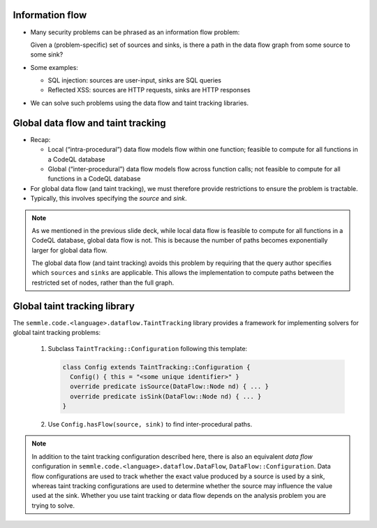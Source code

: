 Information flow
================

- Many security problems can be phrased as an information flow problem:

  Given a (problem-specific) set of sources and sinks, is there a path in the data flow graph from some source to some sink?

- Some examples:

  - SQL injection: sources are user-input, sinks are SQL queries
  - Reflected XSS: sources are HTTP requests, sinks are HTTP responses

- We can solve such problems using the data flow and taint tracking libraries.

Global data flow and taint tracking
===================================

- Recap:

  - Local (“intra-procedural”) data flow models flow within one function; feasible to compute for all functions in a CodeQL database
  - Global (“inter-procedural”) data flow models flow across function calls; not feasible to compute for all functions in a CodeQL database

- For global data flow (and taint tracking), we must therefore provide restrictions to ensure the problem is tractable.
- Typically, this involves specifying the *source* and *sink*.

.. note::

  As we mentioned in the previous slide deck, while local data flow is feasible to compute for all functions in a CodeQL database, global data flow is not. This is because the number of paths becomes exponentially larger for global data flow.

  The global data flow (and taint tracking) avoids this problem by requiring that the query author specifies which ``sources`` and ``sinks`` are applicable. This allows the implementation to compute paths between the restricted set of nodes, rather than the full graph.

Global taint tracking library
=============================

The ``semmle.code.<language>.dataflow.TaintTracking`` library provides a framework for implementing solvers for global taint tracking problems:

  #. Subclass ``TaintTracking::Configuration`` following this template:

     .. code-block:: ql
    
       class Config extends TaintTracking::Configuration {
         Config() { this = "<some unique identifier>" }
         override predicate isSource(DataFlow::Node nd) { ... }
         override predicate isSink(DataFlow::Node nd) { ... }
       }

  #. Use ``Config.hasFlow(source, sink)`` to find inter-procedural paths.

.. note::

  In addition to the taint tracking configuration described here, there is also an equivalent *data flow* configuration in ``semmle.code.<language>.dataflow.DataFlow``, ``DataFlow::Configuration``. Data flow configurations are used to track whether the exact value produced by a source is used by a sink, whereas taint tracking configurations are used to determine whether the source may influence the value used at the sink. Whether you use taint tracking or data flow depends on the analysis problem you are trying to solve.
